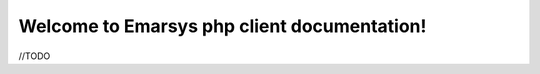 Welcome to Emarsys php client documentation!
==============================================

.. image:: https://travis-ci.org/ck-developer/emarsys-php-client.svg?branch=master
    :target: https://travis-ci.org/ck-developer/emarsys-php-client

//TODO
